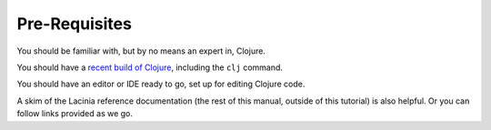 Pre-Requisites
==============

You should be familiar with, but by no means an expert in, Clojure.

You should have a `recent build of Clojure <https://clojure.org/guides/install_clojure>`_, including the ``clj`` command.

You should have an editor or IDE ready to go, set up for editing Clojure code.

A skim of the Lacinia reference documentation (the rest of this manual, outside of
this tutorial) is also helpful.
Or you can follow links provided as we go.
